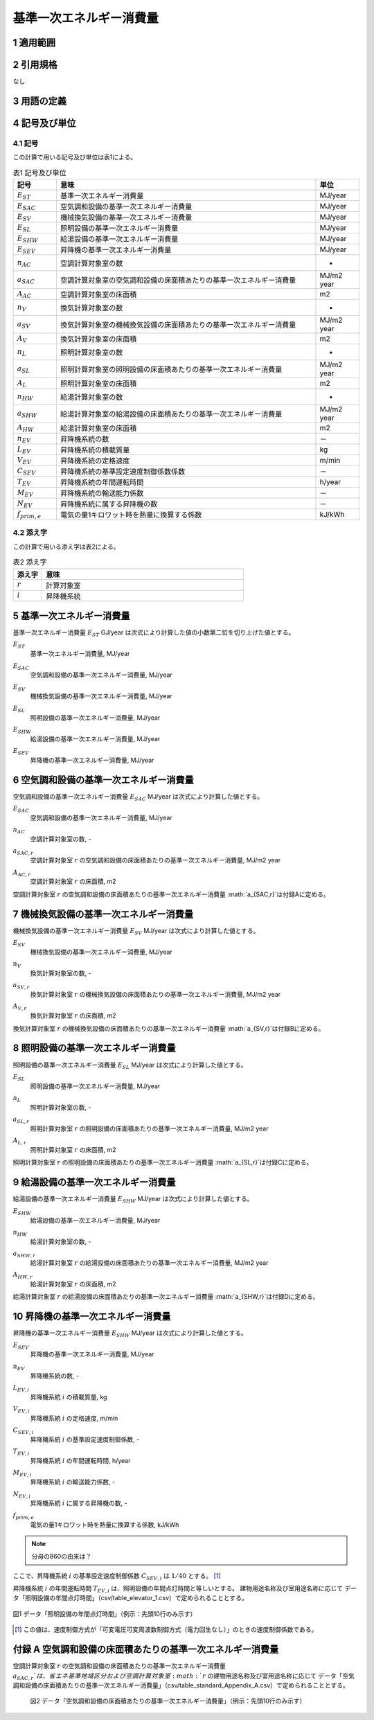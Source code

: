 



************************************************************************************************************************
基準一次エネルギー消費量
************************************************************************************************************************

========================================================================================================================
1 適用範囲
========================================================================================================================



========================================================================================================================
2 引用規格
========================================================================================================================

なし

========================================================================================================================
3 用語の定義
========================================================================================================================



========================================================================================================================
4 記号及び単位
========================================================================================================================

------------------------------------------------------------------------------------------------------------------------
4.1 記号
------------------------------------------------------------------------------------------------------------------------

この計算で用いる記号及び単位は表1による。

.. list-table:: 表1 記号及び単位
    :header-rows: 1
    :widths: 1,6,1

    * - 記号
      - 意味
      - 単位
    * - :math:`E_{ST}`
      - 基準一次エネルギー消費量
      - MJ/year
    * - :math:`E_{SAC}`
      - 空気調和設備の基準一次エネルギー消費量
      - MJ/year
    * - :math:`E_{SV}`
      - 機械換気設備の基準一次エネルギー消費量
      - MJ/year
    * - :math:`E_{SL}`
      - 照明設備の基準一次エネルギー消費量
      - MJ/year
    * - :math:`E_{SHW}`
      - 給湯設備の基準一次エネルギー消費量
      - MJ/year
    * - :math:`E_{SEV}`
      - 昇降機の基準一次エネルギー消費量
      - MJ/year
    * - :math:`n_{AC}`
      - 空調計算対象室の数
      - -
    * - :math:`a_{SAC}`
      - 空調計算対象室の空気調和設備の床面積あたりの基準一次エネルギー消費量
      - MJ/m2 year
    * - :math:`A_{AC}`
      - 空調計算対象室の床面積
      - m2
    * - :math:`n_{V}`
      - 換気計算対象室の数
      - -
    * - :math:`a_{SV}`
      - 換気計算対象室の機械換気設備の床面積あたりの基準一次エネルギー消費量
      - MJ/m2 year
    * - :math:`A_{V}`
      - 換気計算対象室の床面積
      - m2
    * - :math:`n_{L}`
      - 照明計算対象室の数
      - -
    * - :math:`a_{SL}`
      - 照明計算対象室の照明設備の床面積あたりの基準一次エネルギー消費量
      - MJ/m2 year
    * - :math:`A_{L}`
      - 照明計算対象室の床面積
      - m2      
    * - :math:`n_{HW}`
      - 給湯計算対象室の数
      - -
    * - :math:`a_{SHW}`
      - 給湯計算対象室の給湯設備の床面積あたりの基準一次エネルギー消費量
      - MJ/m2 year
    * - :math:`A_{HW}`
      - 給湯計算対象室の床面積
      - m2           
    * - :math:`n_{EV}`
      - 昇降機系統の数
      - －
    * - :math:`L_{EV}`
      - 昇降機系統の積載質量
      - kg
    * - :math:`V_{EV}`
      - 昇降機系統の定格速度
      - m/min
    * - :math:`C_{SEV}`
      - 昇降機系統の基準設定速度制御係数係数
      - －
    * - :math:`T_{EV}`
      - 昇降機系統の年間運転時間
      - h/year
    * - :math:`M_{EV}`
      - 昇降機系統の輸送能力係数
      - －      
    * - :math:`N_{EV}`
      - 昇降機系統に属する昇降機の数
      - －
    * - :math:`f_{prim,e}`
      - 電気の量1キロワット時を熱量に換算する係数
      - kJ/kWh  

------------------------------------------------------------------------------------------------------------------------
4.2 添え字
------------------------------------------------------------------------------------------------------------------------

この計算で用いる添え字は表2による。


.. list-table:: 表2 添え字
    :header-rows: 1
    :widths: 1,7

    * - 添え字
      - 意味
    * - :math:`r`
      - 計算対象室
    * - :math:`i`
      - 昇降機系統      

========================================================================================================================
5 基準一次エネルギー消費量
========================================================================================================================

基準一次エネルギー消費量  :math:`E_{ST}` GJ/year は次式により計算した値の小数第二位を切り上げた値とする。

.. math::
   :nowrap:

   \begin{align*}
        E_{ST} = ( E_{SAC} + E_{SV} + E_{SL} + E_{SHW} + E_{SEV} ) \cdot 10^{−3} \tag{1}
   \end{align*}

:math:`E_{ST}`
    | 基準一次エネルギー消費量, MJ/year
:math:`E_{SAC}`
    | 空気調和設備の基準一次エネルギー消費量, MJ/year
:math:`E_{SV}`
    | 機械換気設備の基準一次エネルギー消費量, MJ/year
:math:`E_{SL}`
    | 照明設備の基準一次エネルギー消費量, MJ/year
:math:`E_{SHW}`
    | 給湯設備の基準一次エネルギー消費量, MJ/year
:math:`E_{SEV}`
    | 昇降機の基準一次エネルギー消費量, MJ/year

========================================================================================================================
6 空気調和設備の基準一次エネルギー消費量
========================================================================================================================

空気調和設備の基準一次エネルギー消費量  :math:`E_{SAC}` MJ/year は次式により計算した値とする。

.. math::
   :nowrap:

   \begin{align*}
        E_{SAC} = \sum_{r=1}^{n_{AC}}{ a_{SAC,r} \cdot A_{AC,r}} \tag{2}
   \end{align*}

:math:`E_{SAC}`
    | 空気調和設備の基準一次エネルギー消費量, MJ/year
:math:`n_{AC}`
    | 空調計算対象室の数, -
:math:`a_{SAC,r}`
    | 空調計算対象室 :math:`r` の空気調和設備の床面積あたりの基準一次エネルギー消費量, MJ/m2 year
:math:`A_{AC,r}`
    | 空調計算対象室 :math:`r` の床面積, m2

空調計算対象室 :math:`r` の空気調和設備の床面積あたりの基準一次エネルギー消費量 :math:`a_{SAC,r}`は付録Aに定める。

========================================================================================================================
7 機械換気設備の基準一次エネルギー消費量
========================================================================================================================

機械換気設備の基準一次エネルギー消費量  :math:`E_{SV}` MJ/year は次式により計算した値とする。

.. math::
   :nowrap:

   \begin{align*}
        E_{SV} = \sum_{r=1}^{n_{V}}{ a_{SV,r} \cdot A_{r}} \tag{3}
   \end{align*}

:math:`E_{SV}`
    | 機械換気設備の基準一次エネルギー消費量, MJ/year
:math:`n_{V}`
    | 換気計算対象室の数, -
:math:`a_{SV,r}`
    | 換気計算対象室 :math:`r` の機械換気設備の床面積あたりの基準一次エネルギー消費量, MJ/m2 year
:math:`A_{V,r}`
    | 換気計算対象室 :math:`r` の床面積, m2

換気計算対象室 :math:`r` の機械換気設備の床面積あたりの基準一次エネルギー消費量 :math:`a_{SV,r}`は付録Bに定める。

========================================================================================================================
8 照明設備の基準一次エネルギー消費量
========================================================================================================================

照明設備の基準一次エネルギー消費量  :math:`E_{SL}` MJ/year は次式により計算した値とする。

.. math::
   :nowrap:

   \begin{align*}
        E_{SL} = \sum_{r=1}^{n_{L}}{ a_{SL,r} \cdot A_{r}} \tag{4}
   \end{align*}

:math:`E_{SL}`
    | 照明設備の基準一次エネルギー消費量, MJ/year
:math:`n_{L}`
    | 照明計算対象室の数, -
:math:`a_{SL,r}`
    | 照明計算対象室 :math:`r` の照明設備の床面積あたりの基準一次エネルギー消費量, MJ/m2 year
:math:`A_{L,r}`
    | 照明計算対象室 :math:`r` の床面積, m2

照明計算対象室 :math:`r` の照明設備の床面積あたりの基準一次エネルギー消費量 :math:`a_{SL,r}`は付録Cに定める。

========================================================================================================================
9 給湯設備の基準一次エネルギー消費量
========================================================================================================================

給湯設備の基準一次エネルギー消費量  :math:`E_{SHW}` MJ/year は次式により計算した値とする。

.. math::
   :nowrap:

   \begin{align*}
        E_{SHW} = \sum_{r=1}^{n_{HW}}{ a_{SHW,r} \cdot A_{r}} \tag{5}
   \end{align*}

:math:`E_{SHW}`
    | 給湯設備の基準一次エネルギー消費量, MJ/year
:math:`n_{HW}`
    | 給湯計算対象室の数, -
:math:`a_{SHW,r}`
    | 給湯計算対象室 :math:`r` の給湯設備の床面積あたりの基準一次エネルギー消費量, MJ/m2 year
:math:`A_{HW,r}`
    | 給湯計算対象室 :math:`r` の床面積, m2

給湯計算対象室 :math:`r` の給湯設備の床面積あたりの基準一次エネルギー消費量 :math:`a_{SHW,r}`は付録Dに定める。

========================================================================================================================
10 昇降機の基準一次エネルギー消費量
========================================================================================================================

昇降機の基準一次エネルギー消費量  :math:`E_{SHW}` MJ/year は次式により計算した値とする。

.. math::
   :nowrap:

   \begin{align*}
        E_{SEV} =  \sum_{i=1}^{n_{EV}}{\frac{ L_{EV,i} \cdot V_{EV,i} \cdot C_{SEV,i} \cdot T_{EV,i} \cdot M_{EV,i} \cdot N_{EV,i}}{860}} \cdot f_{prim,e} \cdot 10^{−3}  \tag{6}
   \end{align*}

:math:`E_{SEV}`
    | 昇降機の基準一次エネルギー消費量, MJ/year
:math:`n_{EV}`
    | 昇降機系統の数, -
:math:`L_{EV,i}`
    | 昇降機系統 :math:`i` の積載質量, kg
:math:`V_{EV,i}`
    | 昇降機系統 :math:`i` の定格速度, m/min
:math:`C_{SEV,i}`
    | 昇降機系統 :math:`i` の基準設定速度制御係数, -
:math:`T_{EV,i}`
    | 昇降機系統 :math:`i` の年間運転時間, h/year
:math:`M_{EV,i}`
    | 昇降機系統 :math:`i` の輸送能力係数, -
:math:`N_{EV,i}`
    | 昇降機系統 :math:`i` に属する昇降機の数, -
:math:`f_{prim,e}`
    | 電気の量1キロワット時を熱量に換算する係数, kJ/kWh

.. note::
    分母の860の由来は？

ここで、昇降機系統 :math:`i` の基準設定速度制御係数 :math:`C_{SEV,i}` は :math:`1/40` とする。 [#f1]_

昇降機系統 :math:`i` の年間運転時間 :math:`T_{EV,i}` は、照明設備の年間点灯時間と等しいとする。 
建物用途名称及び室用途名称に応じて データ「照明設備の年間点灯時間」（csv/table_elevator_1.csv）で定められることとする。

.. figure:: ../_static/fig/elevator_1.png
    :align: center
    :scale: 45 %

    図1 データ「照明設備の年間点灯時間」（例示：先頭10行のみ示す）

.. [#f1] この値は、速度制御方式が「可変電圧可変周波数制御方式（電力回生なし）」のときの速度制御係数である。

========================================================================================================================
付録 A 空気調和設備の床面積あたりの基準一次エネルギー消費量
========================================================================================================================

空調計算対象室 :math:`r` の空気調和設備の床面積あたりの基準一次エネルギー消費量 :math:`a_{SAC,r}`は、
省エネ基準地域区分および空調計算対象室 :math:`r` の建物用途名称及び室用途名称に応じて
データ「空気調和設備の床面積あたりの基準一次エネルギー消費量」（csv/table_standard_Appendix_A.csv）で定められることとする。



    図2 データ「空気調和設備の床面積あたりの基準一次エネルギー消費量」（例示：先頭10行のみ示す）